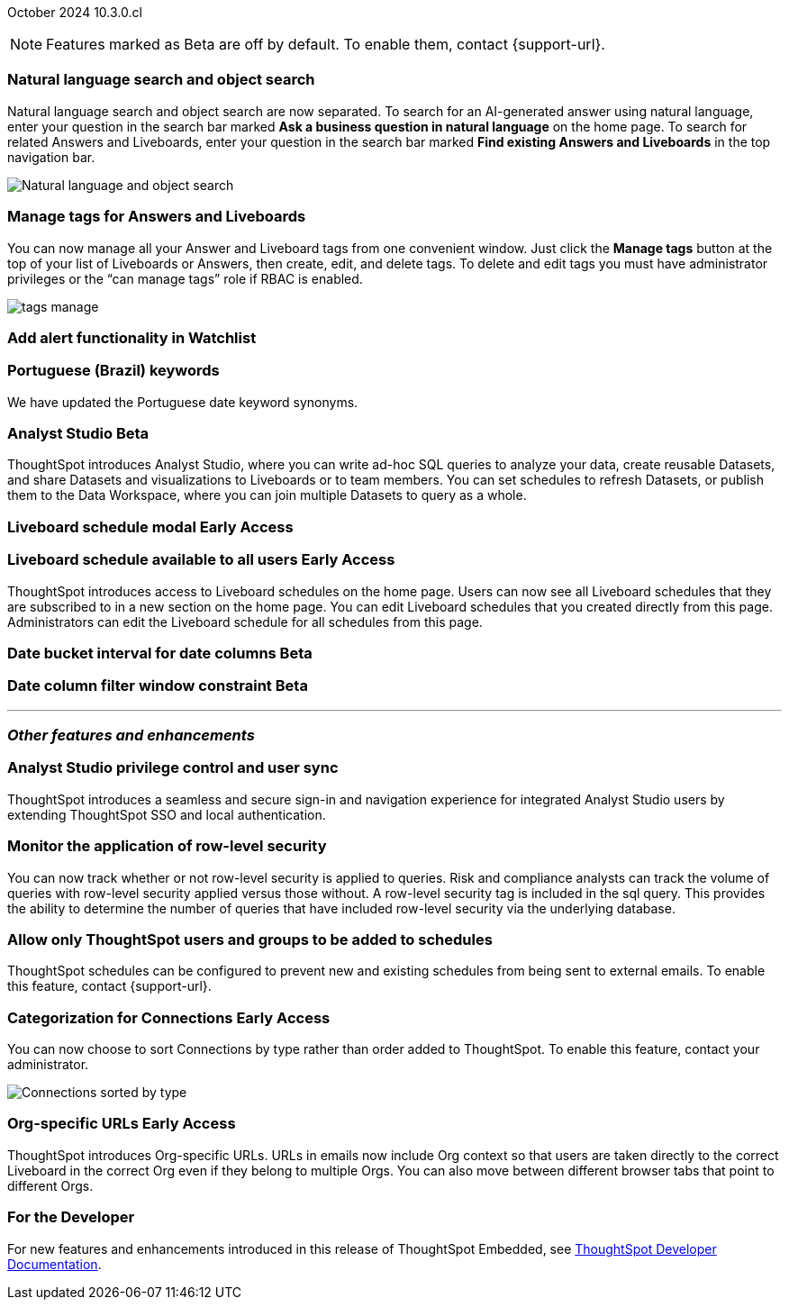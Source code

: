 ifndef::pendo-links[]
October 2024 [label label-dep]#10.3.0.cl#
endif::[]
ifdef::pendo-links[]
[month-year-whats-new]#October 2024#
[label label-dep-whats-new]#10.3.0.cl#
endif::[]

ifndef::free-trial-feature[]
NOTE: Features marked as [.badge.badge-update-note]#Beta# are off by default. To enable them, contact {support-url}.
endif::free-trial-feature[]

[#primary-10-3-0-cl]

// Business User


[#10-3-0-cl-search-split]
[discrete]
=== Natural language search and object search

// Naomi. jira: SCAL-210305. docs jira: SCAL-221925
// PM: Mohil, Neerav. gif, not image. show natural language search and how to find an object (typeahead). show that the object search bar is present on every page.

Natural language search and object search are now separated. To search for an AI-generated answer using natural language, enter your question in the search bar marked *Ask a business question in natural language*  on the home page. To search for related Answers and Liveboards, enter your question in the search bar marked *Find existing Answers and Liveboards* in the top navigation bar.

image::search-split.png[Natural language and object search]

[#10-3-0-cl-tag]
[discrete]
=== Manage tags for Answers and Liveboards

// Mark. jira: SCAL-216879. docs jira: SCAL-223905
// PM: Mohil. add image with manage tags button?

You can now manage all your Answer and Liveboard tags from one convenient window. Just click the *Manage tags* button at the top of your list of Liveboards or Answers, then create, edit, and delete tags. To delete and edit tags you must have administrator privileges or the “can manage tags” role if RBAC is enabled.

[.bordered]
image::tags-manage.png[]



[#10-3-0-cl-alert]
[discrete]
=== Add alert functionality in Watchlist

// Mary. jira: SCAL-199338. docs jira: SCAL-?
// PM: Rahul PJP - awaiting confirmation from PM.

////
[#10-3-0-cl-a-z]
[discrete]
=== Hidden A-Z view in new data panel experience

// Mark. jira: SCAL-207541. docs jira: SCAL-?
// PM: Alok (waiting for doc jira). release notes only

The A-Z view in the new data panel experience is now hidden by default. To make it visible, you must contact {support-url}.
////

[#10-3-0-cl-keywords]
[discrete]
=== Portuguese (Brazil) keywords

// Naomi. docs jira: SCAL-220633.
// PM: Aashna

We have updated the Portuguese date keyword synonyms.

////
[#10-3-0-cl-custom]
[discrete]
=== Hidden date previews in date filters using a custom calendar

// Mark. jira: SCAL-217421. docs jira: SCAL-223957
// PM: Dilip. release notes only.

In this release, previews are hidden in a date filter which uses a custom calendar. This ensures users are not confused if the values are incorrect, which can happen sometimes when using a custom calendar with a date filter. Date previews are hidden in the following situations:

- Dates are rolling
- Date window contains weeks, months, quarters or years
////

// Analyst

////
ifndef::free-trial-feature[]
ifndef::pendo-links[]
[#10-3-0-cl-csv-upload]
[discrete]
=== CSV upload to Answers [.badge.badge-beta]#Beta#
endif::[]
ifdef::pendo-links[]
[#10-3-0-cl-csv-upload]
[discrete]
=== CSV upload to Answers [.badge.badge-beta-whats-new]#Beta#
endif::[]

// Naomi. jira: SCAL-181354, SCAL-181358. docs jira: SCAL-220822
// PM: Aaghran. should i mention that this feature is specifically to replace/ make less tempting the download to Excel feature? create a gif.

You can now upload data related to your Search and append it directly to an Answer. This allows you to add data columns to an Answer without navigating away from your current analysis. To enable this feature, currently enabled only on Snowflake, contact {support-url}.

ifndef::pendo-links[]
+++
<video autoplay loop muted controls width="800" controlsList="nodownload">
<source src="https://docs.thoughtspot.com/cloud/10.1.0.cl/_images/data-augment.mp4" type="video/mp4">
</video>
+++
endif::pendo-links[]
ifdef::pendo-links[]
+++
<video autoplay loop muted controls width="676" controlsList="nodownload">
<source src="https://docs.thoughtspot.com/cloud/10.1.0.cl/_images/data-augment.mp4" type="video/mp4">
</video>
+++
endif::pendo-links[]

endif::free-trial-feature[]
////

ifndef::free-trial-feature[]
ifndef::pendo-links[]
[#10-3-0-cl-mode]
[discrete]
=== Analyst Studio [.badge.badge-beta]#Beta#
endif::[]
ifdef::pendo-links[]
[#10-3-0-cl-mode]
[discrete]
=== Analyst Studio [.badge.badge-beta-whats-new]#Beta#
endif::[]

// Naomi. jira: SCAL-211323. docs jira: SCAL-?
// PM: Shruthi. add image. main focuses: create extracts, advanced analytics,

ThoughtSpot introduces Analyst Studio, where you can write ad-hoc SQL queries to analyze your data, create reusable Datasets, and share Datasets and visualizations to Liveboards or to team members. You can set schedules to refresh Datasets, or publish them to the Data Workspace, where you can join multiple Datasets to query as a whole.

endif::free-trial-feature[]



////
[#10-3-0-cl-cohorts]
[discrete]
=== Bug fixes for cohorts

// Mary. jira: SCAL-217310. docs jira: SCAL-?
// PM: Damian - internal bug fix, waiting for confirmation from PM but suspect no doc needed.
////


ifndef::free-trial-feature[]
ifndef::pendo-links[]
[#10-3-0-cl-lb]
[discrete]
=== Liveboard schedule modal [.badge.badge-early-access]#Early Access#
endif::[]
ifdef::pendo-links[]
[#10-3-0-cl-lb]
[discrete]
=== Liveboard schedule modal [.badge.badge-early-access-whats-new]#Early Access#
endif::[]

// Mary. jira: SCAL-208470. docs jira: SCAL-?
// PM: Dilip - waiting for more information and doc JIRA (currently marked as no doc needed)

endif::free-trial-feature[]

ifndef::free-trial-feature[]
ifndef::pendo-links[]
[#10-3-0-cl-react]
[discrete]
=== Liveboard schedule available to all users [.badge.badge-early-access]#Early Access#
endif::[]
ifdef::pendo-links[]
[#10-3-0-cl-react]
[discrete]
=== Liveboard schedule available to all users [.badge.badge-early-access-whats-new]#Early Access#
endif::[]
ThoughtSpot introduces access to Liveboard schedules on the home page. Users can now see all Liveboard schedules that they are subscribed to in a new section on the home page. You can edit Liveboard schedules that you created directly from this page. Administrators can edit the Liveboard schedule for all schedules from this page.

// Mary. jira: SCAL-160492. docs jira: SCAL-223961
// PM: Arpit. add image with square around the left rail section on home page.

endif::free-trial-feature[]

ifndef::free-trial-feature[]
ifndef::pendo-links[]
[#10-3-0-cl-bucket]
[discrete]
=== Date bucket interval for date columns [.badge.badge-beta]#Beta#
endif::[]
ifdef::pendo-links[]
[#10-3-0-cl-bucket]
[discrete]
=== Date bucket interval for date columns [.badge.badge-beta-whats-new]#Beta#
endif::[]

// Mary. jira: SCAL-210168. docs jira: SCAL-220583
// PM: Damian - waiting for more information from PM

endif::free-trial-feature[]


ifndef::free-trial-feature[]
ifndef::pendo-links[]
[#10-3-0-cl-column]
[discrete]
=== Date column filter window constraint [.badge.badge-beta]#Beta#
endif::[]
ifdef::pendo-links[]
[#10-3-0-cl-column]
[discrete]
=== Date column filter window constraint [.badge.badge-beta-whats-new]#Beta#
endif::[]

// Mary. jira: SCAL-210167. docs jira: SCAL-220585
// PM: Damian - waiting for more information from PM

endif::free-trial-feature[]



'''
[#secondary-10-3-0-cl]
[discrete]
=== _Other features and enhancements_

// Data Engineer

[#10-3-0-cl-okta]
[discrete]
=== Analyst Studio privilege control and user sync
ThoughtSpot introduces a seamless and secure sign-in and navigation experience for integrated Analyst Studio users by extending ThoughtSpot SSO and local authentication.

// Mary. jira: SCAL-211845. docs jira: SCAL-?
// PM: Aashica - waiting for doc jira from PM. check if GA or beta. move below the fold.


[#10-3-0-cl-rls]
[discrete]
=== Monitor the application of row-level security
You can now track whether or not row-level security is applied to queries. Risk and compliance analysts can track the volume of queries with row-level security applied versus those without. A row-level security tag is included in the sql query. This provides the ability to determine the number of queries that have included row-level security via the underlying database.
////
Each query log contains a comment as follows:
----
isRLSApplied: true/false.
----
////
// Mary. jira: SCAL-210151. 
// PM: Damian. take a screenshot of how it looks in the sql query. does it look the same in the sql query as in the query log?

[#10-3-0-cl-schedule]
[discrete]
=== Allow only ThoughtSpot users and groups to be added to schedules
ThoughtSpot schedules can be configured to prevent new and existing schedules from being sent to external emails. To enable this feature, contact {support-url}.
// Mary. jira: SCAL-212742. docs jira: SCAL-223959
// PM: Arpit. is this beta?



ifndef::free-trial-feature[]
ifndef::pendo-links[]
[#10-3-0-cl-connection]
[discrete]
=== Categorization for Connections [.badge.badge-early-access]#Early Access#
endif::[]
ifdef::pendo-links[]
[#10-3-0-cl-connection]
[discrete]
=== Categorization for Connections [.badge.badge-early-access-whats-new]#Early Access#
endif::[]

// Naomi. jira: SCAL-207602. docs jira: SCAL-219033
// PM: Aaghran. add image.

You can now choose to sort Connections by type rather than order added to ThoughtSpot. To enable this feature, contact your administrator.

image:connection-sort.png[Connections sorted by type]

endif::free-trial-feature[]

////
[#10-3-0-cl-coach]
[discrete]
=== Content-aware filter values for Sage Coach
// Naomi. jira: SCAL-212191. docs jira: SCAL-?
// PM: Alok, Anant. release notes only.
////

// IT/ Ops Engineer


ifndef::free-trial-feature[]
ifndef::pendo-links[]
[#10-3-0-cl-orgs]
[discrete]
=== Org-specific URLs [.badge.badge-early-access-whats-new]#Early Access#
endif::[]
ifdef::pendo-links[]
[#10-3-0-cl-orgs]
[discrete]
=== Org-specific URLs [.badge.badge-early-access-whats-new]#Early Access#
endif::[]

// Mary. JIRA: SCAL-202402. docs JIRA: SCAL-212285
// PM: Aashica

ThoughtSpot introduces Org-specific URLs. URLs in emails now include Org context so that users are taken directly to the correct Liveboard in the correct Org even if they belong to multiple Orgs.
You can also move between different browser tabs that point to different Orgs.

////
For more information, see
ifndef::pendo-links[]
xref:orgs-overview.adoc[Multi-tenancy with Orgs].
endif::[]
ifdef::pendo-links[]
xref:orgs-overview.adoc[Multi-tenancy with Orgs,window=_blank].
endif::[]
////
endif::free-trial-feature[]



ifndef::free-trial-feature[]
[discrete]
=== For the Developer

For new features and enhancements introduced in this release of ThoughtSpot Embedded, see https://developers.thoughtspot.com/docs/?pageid=whats-new[ThoughtSpot Developer Documentation^].
endif::free-trial-feature[]